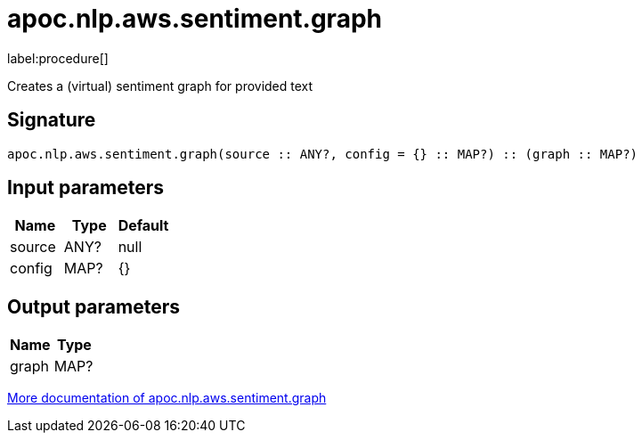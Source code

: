 ////
This file is generated by DocsTest, so don't change it!
////

= apoc.nlp.aws.sentiment.graph
:description: This section contains reference documentation for the apoc.nlp.aws.sentiment.graph procedure.

label:procedure[]

[.emphasis]
Creates a (virtual) sentiment graph for provided text

== Signature

[source]
----
apoc.nlp.aws.sentiment.graph(source :: ANY?, config = {} :: MAP?) :: (graph :: MAP?)
----

== Input parameters
[.procedures, opts=header]
|===
| Name | Type | Default 
|source|ANY?|null
|config|MAP?|{}
|===

== Output parameters
[.procedures, opts=header]
|===
| Name | Type 
|graph|MAP?
|===

xref::nlp/aws.adoc[More documentation of apoc.nlp.aws.sentiment.graph,role=more information]

